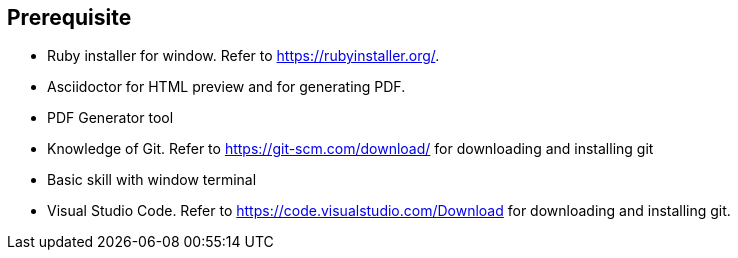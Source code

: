== Prerequisite

* Ruby installer for window. Refer to https://rubyinstaller.org/.
 * Asciidoctor for HTML preview and for generating PDF.
 * PDF Generator tool
 * Knowledge of Git. Refer to  https://git-scm.com/download/ for  downloading and installing git
 * Basic skill with window terminal 
 * Visual Studio Code. Refer to  https://code.visualstudio.com/Download for downloading and installing git. 
